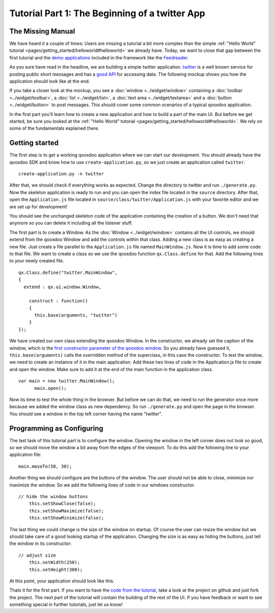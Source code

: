 .. _pages/tutorial-part-1#tutorial_part_1:_the_beginning_of_a_twitter_app:

Tutorial Part 1: The Beginning of a twitter App
***********************************************

.. _pages/tutorial-part-1#the_missing_manual:

The Missing Manual
==================

We have heard it a couple of times: Users are missing a tutorial a bit more complex than the simple :ref:`"Hello World" tutorial <pages/getting_started/helloworld#helloworld>` we already have. Today, we want to close that gap between the first tutorial and the `demo applications <http://qooxdoo.org/demo>`_ included in the framework like the `Feedreader <http://demo.qooxdoo.org/%{version}/feedreader>`_.

As you sure have read in the headline, we are building a simple twitter application. `twitter <http://twitter.com>`_ is a well known service for posting public short messages and has a `good API <http://apiwiki.twitter.com>`_ for accessing data. The following mockup shows you how the application should look like at the end.

|twitter mockup.png|

.. |twitter mockup.png| image:: /pages/tutorials/twittermockup1.png

If you take a closer look at the mockup, you see a :doc:`window <../widget/window>` containing a :doc:`toolbar <../widget/toolbar>`, a :doc:`list <../widget/list>`, a :doc:`text area <../widget/textarea>` and a :doc:`button <../widget/button>` to post messages. This should cover some common scenarios of a typical qooxdoo application.

In the first part you'll learn how to create a new application and how to build a part of the main UI. But before we get started, be sure you looked at the :ref:`"Hello World" tutorial <pages/getting_started/helloworld#helloworld>`. We rely on some of the fundamentals explained there.

.. _pages/tutorial-part-1#getting_started:

Getting started
===============

The first step is to get a working qooxdoo application where we can start our development. You should already have the qooxdoo SDK and know how to use ``create-application.py``, so we just create an application called ``twitter``.

::

    create-application.py -n twitter

After that, we should check if everything works as expected. Change the directory to twitter and run ``./generate.py``. Now the skeleton application is ready to run and you can open the index file located in the ``source`` directory. After that, open the ``Application.js`` file located in ``source/class/twitter/Application.js`` with your favorite editor and we are set up for development!

You should see the unchanged skeleton code of the application containing the creation of a button. We don't need that anymore so you can delete it including all the listener stuff.

The first part is to create a Window. As the :doc:`Window <../widget/window>` contains all the UI controls, we should extend from the qooxdoo Window and add the controls within that class. Adding a new class is as easy as creating a new file. Just create a file parallel to the ``Application.js`` file named ``MainWindow.js``. Now it is time to add some code to that file. We want to create a class so we use the qooxdoo function ``qx.Class.define`` for that. Add the following lines to your newly created file.

::

    qx.Class.define("twitter.MainWindow",
    {
      extend : qx.ui.window.Window,

        construct : function()
        {
          this.base(arguments, "twitter")
        }
    });

We have created our own class extending the qooxdoo Window. In the constructor, we already set the caption of the window, which is the `first constructor parameter of the qooxdoo window <http://demo.qooxdoo.org/%{version}/apiviewer/#qx.ui.window.Window>`_. So you already have guessed it, ``this.base(arguments)`` calls the overridden method of the superclass, in this case the constructor.
To test the window, we need to create an instance of it in the main application. Add these two lines of code in the Application.js file to create and open the window. Make sure to add it at the end of the main function in the application class.

::

    var main = new twitter.MainWindow();
          main.open();

Now its time to test the whole thing in the browser. But before we can do that, we need to run the generator once more because we added the window class as new dependency. So run ``./generate.py`` and open the page in the browser. You should see a window in the top left corner having the name "twitter".

.. _pages/tutorial-part-1#programming_as_configuring:

Programming as Configuring
==========================

The last task of this tutorial part is to configure the window. Opening the window in the left corner does not look so good, so we should move the window a bit away from the edges of the viewport. To do this add the following line to your application file:

::

    main.moveTo(50, 30);

Another thing we should configure are the buttons of the window. The user should not be able to close, minimize nor maximize the window. So we add the following lines of code in our windows constructor.

::

    // hide the window buttons
        this.setShowClose(false);
        this.setShowMaximize(false);
        this.setShowMinimize(false);

The last thing we could change is the size of the window on startup. Of course the user can resize the window but we should take care of a good looking startup of the application. Changing the size is as easy as hiding the buttons, just tell the window in its constructor:

::

    // adjust size
        this.setWidth(250);
        this.setHeight(300);

At this point, your application should look like this. 

|step 1|

.. |step 1| image:: /pages/tutorials/step11.png

Thats it for the first part. If you want to have the `code from the tutorial <https://github.com/qooxdoo/qooxdoo/tree/%{release_tag}/component/tutorials/twitter/step1>`_, take a look at the project on github and just fork the project.
The next part of the tutorial will contain the building of the rest of the UI. If you have feedback or want to see something special in further tutorials, just let us know!

